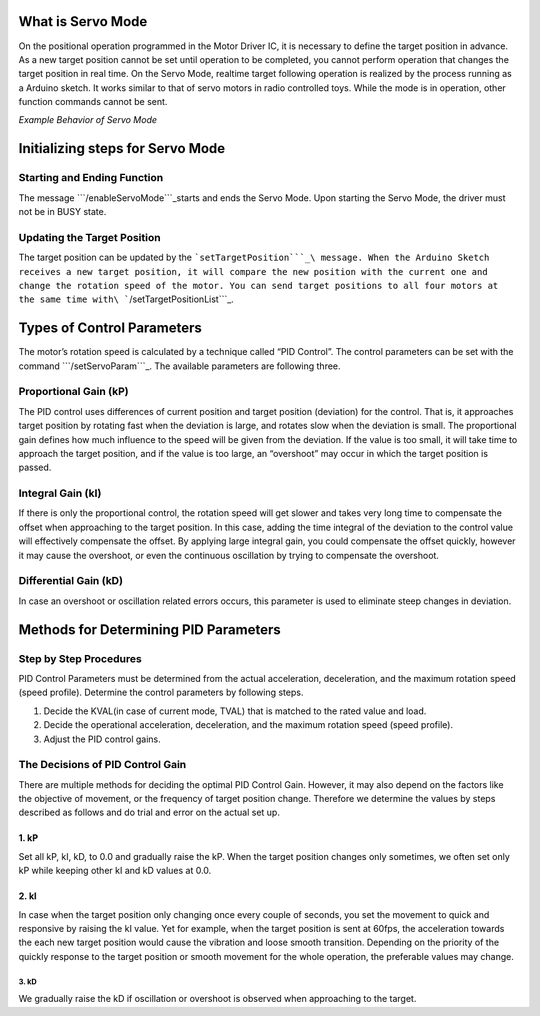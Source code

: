 What is Servo Mode
------------------

On the positional operation programmed in the Motor Driver IC, it is
necessary to define the target position in advance. As a new target
position cannot be set until operation to be completed, you cannot
perform operation that changes the target position in real time. On the
Servo Mode, realtime target following operation is realized by the
process running as a Arduino sketch. It works similar to that of servo
motors in radio controlled toys. While the mode is in operation, other
function commands cannot be sent.

.. container:: embed-video

   .. raw:: html

      <iframe width="560" height="315" src="https://www.youtube.com/embed/1dd_bBqWpMQ" frameborder="0" allow="accelerometer; autoplay; clipboard-write; encrypted-media; gyroscope; picture-in-picture" allowfullscreen>

   .. raw:: html

      </iframe>

*Example Behavior of Servo Mode*

Initializing steps for Servo Mode
---------------------------------

Starting and Ending Function
~~~~~~~~~~~~~~~~~~~~~~~~~~~~

The message ```/enableServoMode```_\ starts and ends the Servo Mode.
Upon starting the Servo Mode, the driver must not be in BUSY state.

Updating the Target Position
~~~~~~~~~~~~~~~~~~~~~~~~~~~~

The target position can be updated by the
```setTargetPosition```_\ message. When the Arduino Sketch receives a
new target position, it will compare the new position with the current
one and change the rotation speed of the motor. You can send target
positions to all four motors at the same time
with\ ```/setTargetPositionList```_.

Types of Control Parameters
---------------------------

The motor’s rotation speed is calculated by a technique called “PID
Control”. The control parameters can be set with the command
```/setServoParam```_. The available parameters are following three.

Proportional Gain (kP)
~~~~~~~~~~~~~~~~~~~~~~

The PID control uses differences of current position and target position
(deviation) for the control. That is, it approaches target position by
rotating fast when the deviation is large, and rotates slow when the
deviation is small. The proportional gain defines how much influence to
the speed will be given from the deviation. If the value is too small,
it will take time to approach the target position, and if the value is
too large, an “overshoot” may occur in which the target position is
passed.

Integral Gain (kI)
~~~~~~~~~~~~~~~~~~

If there is only the proportional control, the rotation speed will get
slower and takes very long time to compensate the offset when
approaching to the target position. In this case, adding the time
integral of the deviation to the control value will effectively
compensate the offset. By applying large integral gain, you could
compensate the offset quickly, however it may cause the overshoot, or
even the continuous oscillation by trying to compensate the overshoot.

Differential Gain (kD)
~~~~~~~~~~~~~~~~~~~~~~

In case an overshoot or oscillation related errors occurs, this
parameter is used to eliminate steep changes in deviation.

Methods for Determining PID Parameters
--------------------------------------

Step by Step Procedures
~~~~~~~~~~~~~~~~~~~~~~~

PID Control Parameters must be determined from the actual acceleration,
deceleration, and the maximum rotation speed (speed profile). Determine
the control parameters by following steps.

1. Decide the KVAL(in case of current mode, TVAL) that is matched to the
   rated value and load.
2. Decide the operational acceleration, deceleration, and the maximum
   rotation speed (speed profile).
3. Adjust the PID control gains.

The Decisions of PID Control Gain
~~~~~~~~~~~~~~~~~~~~~~~~~~~~~~~~~

There are multiple methods for deciding the optimal PID Control Gain.
However, it may also depend on the factors like the objective of
movement, or the frequency of target position change. Therefore we
determine the values by steps described as follows and do trial and
error on the actual set up.

1. kP
^^^^^

Set all kP, kI, kD, to 0.0 and gradually raise the kP. When the target
position changes only sometimes, we often set only kP while keeping
other kI and kD values at 0.0.

2. kI
^^^^^

In case when the target position only changing once every couple of
seconds, you set the movement to quick and responsive by raising the kI
value. Yet for example, when the target position is sent at 60fps, the
acceleration towards the each new target position would cause the
vibration and loose smooth transition. Depending on the priority of the
quickly response to the target position or smooth movement for the whole
operation, the preferable values may change.

3. kD
'''''

We gradually raise the kD if oscillation or overshoot is observed when
approaching to the target.

.. _``/enableServoMode``: https://ponoor.com/docs/step-series/osc-command-reference/servo-mode/#enableservomode_intmotorid_boolenable
.. _``setTargetPosition``: https://ponoor.com/docs/step-series/osc-command-reference/servo-mode/#settargetposition_intmotorid_intposition
.. _``/setTargetPositionList``: https://ponoor.com/docs/step-series/osc-command-reference/servo-mode/#settargetpositionlist_intposition1_intposition2_intposition3_intposition4
.. _``/setServoParam``: https://ponoor.com/docs/step-series/osc-command-reference/servo-mode/#setservoparam_intmotorid_floatkp_floatki_floatkd
